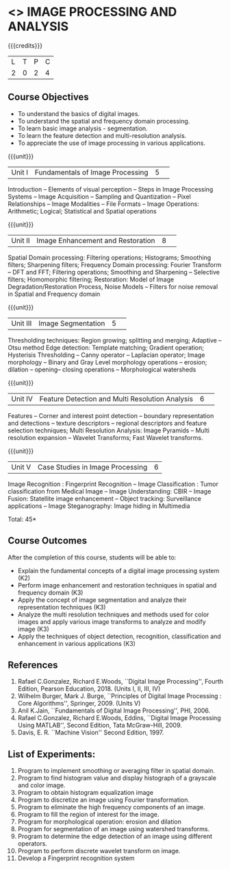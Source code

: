 * <<<CP1233>>> IMAGE PROCESSING AND ANALYSIS
:properties:
:author: K. Lekshmi
:date: 06 May 2022
:end:

#+startup: showall

{{{credits}}}
|L|T|P|C|
|2|0|2|4|

** Course Objectives
- To understand the basics of digital images.
- To understand the spatial and frequency domain processing.
- To learn basic image analysis - segmentation.
- To learn the feature detection and multi-resolution analysis.
- To appreciate the use of image processing in various applications.


{{{unit}}}
|Unit I | Fundamentals of Image Processing |5| 
Introduction -- Elements of visual perception -- Steps in Image
Processing Systems -- Image Acquisition -- Sampling and Quantization
-- Pixel Relationships -- Image Modalities -- File Formats -- Image
Operations: Arithmetic; Logical; Statistical and Spatial operations

{{{unit}}}
|Unit II| Image Enhancement and Restoration |8| 
Spatial Domain processing: Filtering operations; Histograms; Smoothing
filters; Sharpening filters; Frequency Domain processing: Fourier Transform --
DFT and FFT; Filtering operations; Smoothing and Sharpening -- 
Selective filters; Homomorphic filtering; Restoration: Model of Image Degradation/Restoration Process, 
Noise Models -- Filters for noise removal in Spatial and Frequency domain

#+BEGIN_COMMENT
Removal 
       Fuzzy techniques; Noise models; Filters for noise removal
Thought process  
       Having the idea of noise removal in spatial and frequency domain, students will be able to learn the concepts of the above
Rest of the Topics are re-ordered as Image Enhancement and Image Restoration in Spatial & Frequency Domain respectively
#+END_COMMENT

{{{unit}}}
|Unit III| Image Segmentation |5| 
Thresholding techniques: Region growing; splitting and merging;
Adaptive -- Otsu method Edge detection: Template matching; Gradient
operation; Hysterisis Thresholding -- Canny operator -- Laplacian
operator; Image morphology -- Binary and Gray Level morphology
operations -- erosion; dilation -- opening-- closing operations --
Morphological watersheds

#+BEGIN_COMMENT		
Removal 
       Features -- Corner and interest point detection -- 
	   boundary representation and detections -- texture descriptors -- 
	   regional descriptors and feature selection techniques;
Thought process  
        Removed as they will consume more time
		Image Segmentation can be a seperate topic and Featute related topics can be moved to Unit 4
#+END_COMMENT 

{{{unit}}}
|Unit IV| Feature Detection and Multi Resolution Analysis  |6| 
Features -- Corner and interest point detection -- 
boundary representation and detections -- texture descriptors -- 
regional descriptors and feature selection techniques;
Multi Resolution Analysis: Image Pyramids -- Multi resolution
expansion -- Wavelet Transforms; Fast Wavelet transforms.

#+BEGIN_COMMENT	
Removal
		Image Compression: Fundamentals – Models – Error Free Compression –Lossy Compression –
		Compression Standards – Watermarking Color Images: Color Models; 
		Smoothing and Sharpening – Segmentation based on Color – Noise in Color Images
Inclusion 
       Features -- Corner and interest point detection -- 
	   boundary representation and detections -- texture descriptors -- 
	   regional descriptors and feature selection techniques;
Thought process  
        Removed as they will consume more time
#+END_COMMENT 

{{{unit}}}
|Unit V| Case Studies in Image Processing|6|
Image Recognition : Fingerprint Recognition -- Image Classification :
Tumor classification from Medical Image -- Image Understanding: CBIR
-- Image Fusion: Statellite image enhancement -- Object tracking:
Surveillance applications -- Image Steganography: Image hiding in
Multimedia

\hfill *Total: 45*

** Course Outcomes
After the completion of this course, students will be able to:
- Explain the fundamental concepts of a digital image processing system (K2)
- Perform image enhancement and restoration techniques in spatial and frequency domain (K3)
- Apply the concept of image segmentation and analyze their representation techniques (K3) 
- Analyze the multi resolution techniques and methods used for color images and apply various image transforms to analyze and modify image  (K3)
- Apply the techniques of object detection, recognition, classification and enhancement in various applications (K3)

#+BEGIN_COMMENT 
- Design and implement enhancement and segmentation algorithms for image processing application. (K4)
- Perform analysis using various image features. (K3)
- Analyze the multi resolution techniques and methods used for images. (K3)
- Make a positive professional contribution in the field of Digital Image Processing. (K4)
#+END_COMMENT 

      
** References
1. Rafael C.Gonzalez, Richard E.Woods, ``Digital Image Processing'',
   Fourth Edition, Pearson Education, 2018. (Units I, II, III, IV)
2. Wilhelm Burger, Mark J. Burge, ``Principles of Digital Image Processing : Core Algorithms'', Springer, 2009. (Units V)
3. Anil K.Jain, ``Fundamentals of Digital Image Processing'',
   PHI, 2006.
4. Rafael C.Gonzalez, Richard E.Woods, Eddins, ``Digital Image
   Processing Using MATLAB'', Second Edition, Tata McGraw-Hill, 2009.
5. Davis, E. R. ``Machine Vision'' Second Edition, 1997.

#+BEGIN_COMMENT 
1. Rafael C.Gonzalez, Richard E.Woods, ``Digital Image Processing'',
   Third Edition, Pearson Education, 2008. (Units I, II, III, IV)
2. Anil K.Jain, ``Fundamentals of Digital Image Processing'',
   PHI, 2006.
3. Rafael C.Gonzalez, Richard E.Woods, Eddins, ``Digital Image
   Processing Using MATLAB'', Second Edition, Tata McGraw-Hill, 2009.
4. Davis, E. R. ``Machine Vision'' Second Edition, 1997.
#+END_COMMENT 

** List of Experiments:
1.	Program to implement smoothing or averaging filter in spatial domain.
2.	Program to find histogram value and display histograph of a grayscale and color image.
3.	Program to obtain histogram equalization image
4.	Program to discretize an image using Fourier transformation.
5.	Program to eliminate the high frequency components of an image.
6.	Program to fill the region of interest for the image.
7.	Program for morphological operation: erosion and dilation
8.	Program for segmentation of an image using watershed transforms.
9.	Program to determine the edge detection of an image using different operators.
10.	Program to perform discrete wavelet transform on image.
11. 	Develop a Fingerprint recognition system


